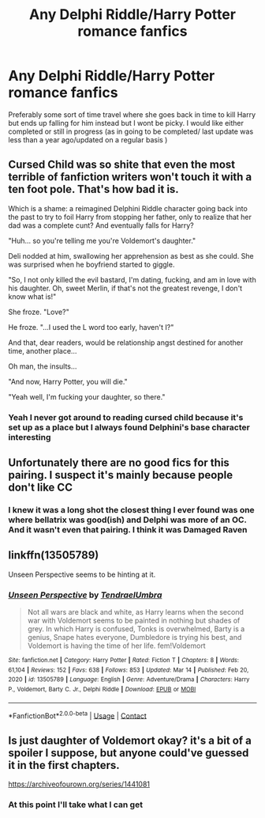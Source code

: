#+TITLE: Any Delphi Riddle/Harry Potter romance fanfics

* Any Delphi Riddle/Harry Potter romance fanfics
:PROPERTIES:
:Author: CheckmateBen
:Score: 6
:DateUnix: 1617204533.0
:DateShort: 2021-Mar-31
:FlairText: Request
:END:
Preferably some sort of time travel where she goes back in time to kill Harry but ends up falling for him instead but I wont be picky. I would like either completed or still in progress (as in going to be completed/ last update was less than a year ago/updated on a regular basis )


** Cursed Child was so shite that even the most terrible of fanfiction writers won't touch it with a ten foot pole. That's how bad it is.

Which is a shame: a reimagined Delphini Riddle character going back into the past to try to foil Harry from stopping her father, only to realize that her dad was a complete cunt? And eventually falls for Harry?

"Huh... so you're telling me you're Voldemort's daughter."

Deli nodded at him, swallowing her apprehension as best as she could. She was surprised when he boyfriend started to giggle.

"So, I not only killed the evil bastard, I'm dating, fucking, and am in love with his daughter. Oh, sweet Merlin, if that's not the greatest revenge, I don't know what is!"

She froze. "Love?"

He froze. "...I used the L word too early, haven't I?"

And that, dear readers, would be relationship angst destined for another time, another place...

Oh man, the insults...

"And now, Harry Potter, you will die."

"Yeah well, I'm fucking your daughter, so there."
:PROPERTIES:
:Author: MidgardWyrm
:Score: 6
:DateUnix: 1617257089.0
:DateShort: 2021-Apr-01
:END:

*** Yeah I never got around to reading cursed child because it's set up as a place but I always found Delphini's base character interesting
:PROPERTIES:
:Author: CheckmateBen
:Score: 2
:DateUnix: 1617282149.0
:DateShort: 2021-Apr-01
:END:


** Unfortunately there are no good fics for this pairing. I suspect it's mainly because people don't like CC
:PROPERTIES:
:Author: belieber15
:Score: 2
:DateUnix: 1617208101.0
:DateShort: 2021-Mar-31
:END:

*** I knew it was a long shot the closest thing I ever found was one where bellatrix was good(ish) and Delphi was more of an OC. And it wasn't even that pairing. I think it was Damaged Raven
:PROPERTIES:
:Author: CheckmateBen
:Score: 1
:DateUnix: 1617208469.0
:DateShort: 2021-Mar-31
:END:


** linkffn(13505789)

Unseen Perspective seems to be hinting at it.
:PROPERTIES:
:Author: muleGwent
:Score: 1
:DateUnix: 1617281696.0
:DateShort: 2021-Apr-01
:END:

*** [[https://www.fanfiction.net/s/13505789/1/][*/Unseen Perspective/*]] by [[https://www.fanfiction.net/u/3831521/TendraelUmbra][/TendraelUmbra/]]

#+begin_quote
  Not all wars are black and white, as Harry learns when the second war with Voldemort seems to be painted in nothing but shades of grey. In which Harry is confused, Tonks is overwhelmed, Barty is a genius, Snape hates everyone, Dumbledore is trying his best, and Voldemort is having the time of her life. fem!Voldemort
#+end_quote

^{/Site/:} ^{fanfiction.net} ^{*|*} ^{/Category/:} ^{Harry} ^{Potter} ^{*|*} ^{/Rated/:} ^{Fiction} ^{T} ^{*|*} ^{/Chapters/:} ^{8} ^{*|*} ^{/Words/:} ^{61,104} ^{*|*} ^{/Reviews/:} ^{152} ^{*|*} ^{/Favs/:} ^{638} ^{*|*} ^{/Follows/:} ^{853} ^{*|*} ^{/Updated/:} ^{Mar} ^{14} ^{*|*} ^{/Published/:} ^{Feb} ^{20,} ^{2020} ^{*|*} ^{/id/:} ^{13505789} ^{*|*} ^{/Language/:} ^{English} ^{*|*} ^{/Genre/:} ^{Adventure/Drama} ^{*|*} ^{/Characters/:} ^{Harry} ^{P.,} ^{Voldemort,} ^{Barty} ^{C.} ^{Jr.,} ^{Delphi} ^{Riddle} ^{*|*} ^{/Download/:} ^{[[http://www.ff2ebook.com/old/ffn-bot/index.php?id=13505789&source=ff&filetype=epub][EPUB]]} ^{or} ^{[[http://www.ff2ebook.com/old/ffn-bot/index.php?id=13505789&source=ff&filetype=mobi][MOBI]]}

--------------

*FanfictionBot*^{2.0.0-beta} | [[https://github.com/FanfictionBot/reddit-ffn-bot/wiki/Usage][Usage]] | [[https://www.reddit.com/message/compose?to=tusing][Contact]]
:PROPERTIES:
:Author: FanfictionBot
:Score: 1
:DateUnix: 1617281716.0
:DateShort: 2021-Apr-01
:END:


** Is just daughter of Voldemort okay? it's a bit of a spoiler I suppose, but anyone could've guessed it in the first chapters.

[[https://archiveofourown.org/series/1441081]]
:PROPERTIES:
:Author: Wombarly
:Score: 1
:DateUnix: 1617307774.0
:DateShort: 2021-Apr-02
:END:

*** At this point I'll take what I can get
:PROPERTIES:
:Author: CheckmateBen
:Score: 1
:DateUnix: 1617307804.0
:DateShort: 2021-Apr-02
:END:
